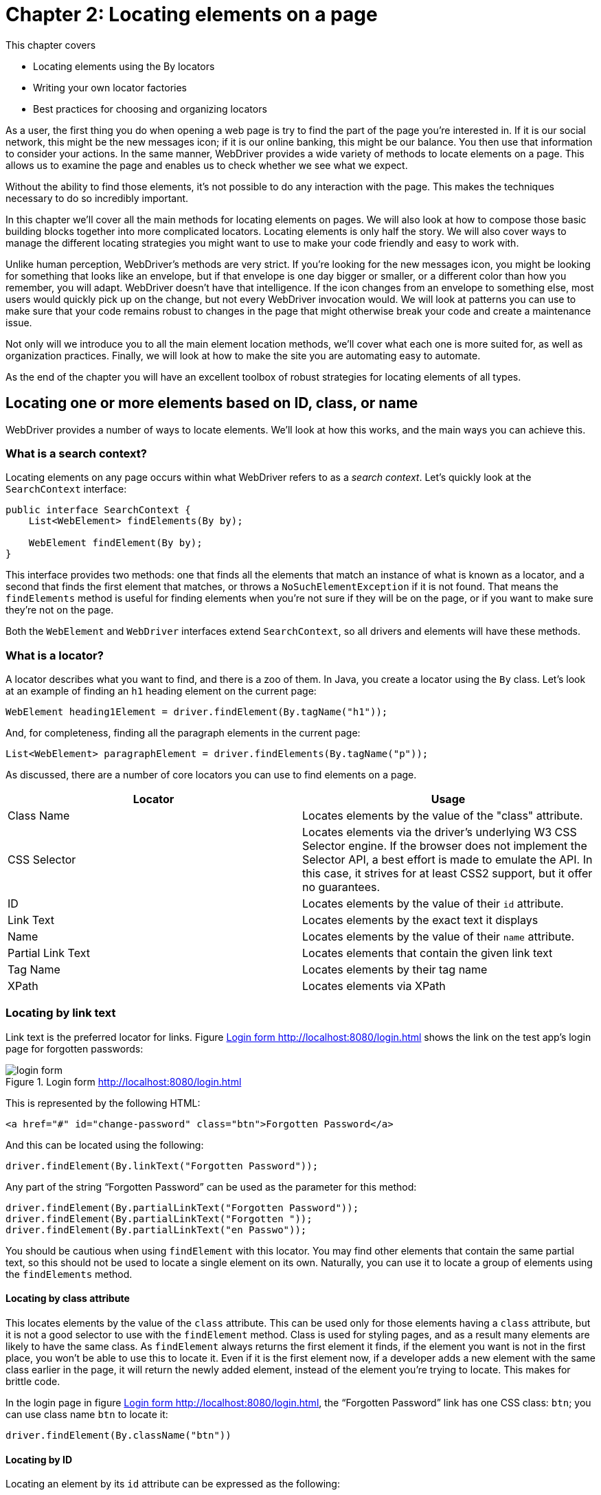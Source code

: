 = Chapter 2: Locating elements on a page

:imagesdir: ../images/ch02_locating_elements

This chapter covers

* Locating elements using the By locators
* Writing your own locator factories
* Best practices for choosing and organizing locators

As a user, the first thing you do when opening a web page is try to find the part of the page you're interested in. If it is our social network, this might be the new messages icon; if it is our online banking, this might be our balance. You then use that information to consider your actions. In the same manner, WebDriver provides a wide variety of methods to locate elements on a page. This allows us to examine the page and enables us to check whether we see what we expect.

Without the ability to find those elements, it's not possible to do any interaction with the page. This makes the techniques necessary to do so incredibly important.

In this chapter we'll cover all the main methods for locating elements on pages. We will also look at how to compose those basic building blocks together into more complicated locators. Locating elements is only half the story. We will also cover ways to manage the different locating strategies you might want to use to make your code friendly and easy to work with.

Unlike human perception, WebDriver's methods are very strict. If you're looking for the new messages icon, you might be looking for something that looks like an envelope, but if that envelope is one day bigger or smaller, or a different color than how you remember, you will adapt. WebDriver doesn't have that intelligence. If the icon changes from an envelope to something else, most users would quickly pick up on the change, but not every WebDriver invocation would. We will look at patterns you can use to make sure that your code remains robust to changes in the page that might otherwise break your code and create a maintenance issue.

Not only will we introduce you to all the main element location methods, we'll cover what each one is more suited for, as well as organization practices. Finally, we will look at how to make the site you are automating easy to automate.

As the end of the chapter you will have an excellent toolbox of robust strategies for locating elements of all types.

== Locating one or more elements based on ID, class, or name

WebDriver provides a number of ways to locate elements. We'll look at how this works, and the main ways you can achieve this.


=== What is a search context?

Locating elements on any page occurs within what WebDriver refers to as a __search context__. Let's quickly look at the `SearchContext` interface:

[source,java]
-----------------------------------------
public interface SearchContext {
    List<WebElement> findElements(By by);

    WebElement findElement(By by);
}
-----------------------------------------

This interface provides two methods: one that finds all the elements that match an instance of what is known as a locator, and a second that finds the first element that matches, or throws a `NoSuchElementException` if it is not found. That means the `findElements` method is useful for finding elements when you're not sure if they will be on the page, or if you want to make sure they're not on the page.

Both the `WebElement` and `WebDriver` interfaces extend `SearchContext`, so all drivers and elements will have these methods.

=== What is a locator?

A locator describes what you want to find, and there is a  zoo of them. In Java, you create a locator using the `By` class. Let's look at an example of finding an `h1` heading element on the current page:

[source,java]
------------------------------------------------------------------
WebElement heading1Element = driver.findElement(By.tagName("h1"));
------------------------------------------------------------------

And, for completeness, finding all the paragraph elements in the current page:

[source,java]
-------------------------------------------------------------------------
List<WebElement> paragraphElement = driver.findElements(By.tagName("p"));
-------------------------------------------------------------------------

As discussed, there are a number of core locators you can use to find elements on a page.

[cols=",",options="header",]
|=======================================================================
|Locator |Usage
|Class Name |Locates elements by the value of the "class" attribute.

|CSS Selector |Locates elements via the driver's underlying W3 CSS Selector engine. If the browser does not implement the Selector API, a best effort is made to emulate the API. In this case, it strives for at least CSS2 support, but it offer no guarantees.

|ID |Locates elements by the value of their `id` attribute.

|Link Text |Locates elements by the exact text it displays

|Name |Locates elements by the value of their `name` attribute.

|Partial Link Text |Locates elements that contain the given link text

|Tag Name |Locates elements by their tag name

|XPath |Locates elements via XPath
|=======================================================================

=== Locating by link text

Link text is the preferred locator for links. Figure <<login-form>> shows the link on the test app's login page for forgotten passwords:

[[login-form]]
image::login-form.png[title=Login form http://localhost:8080/login.html]

This is represented by the following HTML:

[source,html]
----
<a href="#" id="change-password" class="btn">Forgotten Password</a>
----

And this can be located using the following:

[source,java]
----
driver.findElement(By.linkText("Forgotten Password"));
----

Any part of the string “Forgotten Password” can be used as the parameter for this method:

[source,java]
----
driver.findElement(By.partialLinkText("Forgotten Password"));
driver.findElement(By.partialLinkText("Forgotten "));
driver.findElement(By.partialLinkText("en Passwo"));
----

You should be cautious when using `findElement` with this locator. You may find other elements that contain the same partial text, so this should not be used to locate a single element on its own. Naturally, you can use it to locate a group of elements using the `findElements` method.

==== Locating by class attribute

This locates elements by the value of the `class` attribute. This can be used only for those elements having a `class` attribute, but it is not a good selector to use with the `findElement` method. Class is used for styling pages, and as a result many elements are likely to have the same class. As `findElement` always returns the first element it finds, if the element you want is not in the first place, you won't be able to use this to locate it. Even if it is the first element now, if a developer adds a new element with the same class earlier in the page, it will return the newly added element, instead of the element you're trying to locate. This makes for brittle code.

In the login page in figure <<login-form>>, the “Forgotten Password” link has one CSS class: `btn`; you can use class name `btn` to locate it:

[source,bash]
----
driver.findElement(By.className("btn"))
----

==== Locating by ID

Locating an element by its `id` attribute can be expressed as the following:

[source,java]
----
driver.findElement(By.id("change-password"))
----

If the site is built using JavaScript, ID is normally applied to important elements. IDs are meant to be unique, so if an element has an ID, it's usually the most accurate way to identify the element. While IDs can accidentally appear multiple times on a page (for example, due to a programming error), this is rare. Since they are often added to facilitate JavaScript code, if this mistake occurs, the JavaScript will usually be faulty too, and therefore this will be spotted early in development.

If ID is available, make it your first choice.

==== Locating by input name

This is a locator which locates elements by the value of the `name` attribute. Normally it can only be used to locate form elements built using: `<input>`, `<button>`, `<select>`, and `<textarea>`. Remember, if the same name is used for multiple elements on the same page, only the first encountered element will be returned. So before using this locator, you need to check whether the name is unique on the page. If it is, then it can be used; otherwise, other locators (or combination thereof) will need to be used.

On the login page, there is an email input:

[source,html]
----
<input name="email" class="form-control" placeholder="Email"/>
----

So the code you would need would be the following:

[source,java]
----
driver.findElement(By.name("email"));
----

==== Locating by element tag name

This locator finds elements by their HTML tag name. Since there are often many repeating uses of most tags, it is not often possible to use this method to locate a single element. But it can be combined with other locators to effectively locate elements. One time you will find it useful is for locating the page's heading, as there is usually only one of these:

[source,html]
----
<h1>Welcome to WebDriver!</h1>
----

[source,java]
----
driver.findElement(By.tagName("h1"));
----

==== Locating using CSS selectors

Alongside XPath locators, the CSS selector locator is powerful. You can use the CSS selector approach to find by ID for example:

[source,css3]
----
#change-password
----

CSS selectors can be used to locate most of the other selectors. You can infer that if you can't find the element using a CSS selector, you won't be able find the element using any of id, class name, or name attribute locator.

[cols=",",options="header",]
|=============================================================
|Locator |CSS selector equivalent
| By class name "the-class" |`.the-class`
| By ID "the-id" |`#the-id`
| By tag name "h1" |`h1`
| By name "the-name" |`*[name='the-name']`
|=============================================================

The purpose of a CSS selector is to mark part of a page for formatting, not for automation. It is reasonable for a developer to change every CSS selector on a page, especially when a site gets a new coat of paint in the form of a re-skin. This means that CSS selectors, while powerful, can be a somewhat brittle.

CSS selectors can be slower than other locators, and it is worthwhile bearing that is mind if you are thinking of using them. This book is focussed on teaching WebDriver, not on teaching CSS, so you can find out more about CSS on the Mozilla's web site: <https://developer.mozilla.org/en-US/docs/Web/CSS/Tutorials>.

CSS is a good choice if you cannot locate an element by name or ID.

==== Locating using XPath

XPath locators are the most complex selector to use. It requires knowledge in XPath query language, so if you're not fluent in that query language, you will find it difficult to find elements using XPath queries.

Let's look at an example usage of an XPath for this HTML:

[source,html]
----
<a href="#" id="change-password">Change Password</a>
----

[source,java]
----
driver.findElement(By.xpath("//a[@id='change-password']"));
----

You can use the Web Developer Tools on Chrome to figure out the XPaths and CSS selectors. The XPath you get from the tool is `//*[@id="change-password"]`, which can be used directly, as in figure <<copy-xpath>>.

[[copy-xpath]]
image::copy-xpath.png[title=Copying an XPath]

This finds any tag with an ID attribute of "change-password". As you know it is a link, so you can change it to `//a[@id='change-password']` and it will still work; this is also safer since it restricts the elements to tag `<a>`.

XPath and CSS selectors can fulfill some of the same goals.

[cols=",",options="header",]
|=======================================================================
|Locator |XPath Selector Equivalent
| By class name "the-class"
| `//*[contains(concat(' ',normalize-space(@class),' '),' the-class ')]`

| By id "the-id" | `//*[@id='the-id']"`

| By tag name "h1" | `//h1`

| By name "the-name" |`//*[@name='the-name']`
|=======================================================================

I hope you can see from this that you have the same power as CSS selectors—-but the complexity is much higher.

Let's have a look at a couple of useful XPaths, ones that are hard to do using other locators.

==== `normalize-space(.)` versus `text(.)`

`text(.)` matches only against the text of the element, whereas `normalize-space(.)` returns the text of the element, and of all the elements it contains. This useful if you want to locate a paragraph of text which contains some styling:

[source,html]
----
<p>A paragraph with <b>this text in bold</b>.</p>
----

This will not be matched by the following XPath:

[source,xpath]
----
//*[contains(text(), 'A paragraph with this text in bold')]
----

Whereas this XPath will match:


[source,xpath]
----
//*[contains(normalize-space(.), 'A paragraph with this text in bold')]
----

Here we have combined `normalize-space` with `contains`. You can use this to locate an element within a parent element.

[source,xpath]
----
//div[contains(., 'A visible paragraph')]/a
----

This is a powerful expression. It finds a link within a paragraph that contains the phrase "A visible paragraph." The main challenge with XPath expressions is their complexity. They take a while to learn, and as there is no type-safety, or auto-complete support in most IDEs, they can be costly to work with and maintain.

It should be noted that XPath is the slowest of all the locators. If you want to learn more about XPath, then you can do so at Mozilla's web site <https://developer.mozilla.org/en-US/docs/Web/XPath>.

Many modern browsers provide a tool to find the XPath or CSS selector of an element. Be careful about copying these verbatim into your tests. They are often quite specific, and can easily change the next time the page loads.

XPath is good choice, but it's often better to try and solve locating problems using the CSS, name, or ID locators first, as these are easy for you and your team to understand.

That's a great variety of locators! They are all orientated around the knowing the string that you need to pass to create it. For XPath and CSS locators, these can be long and complex. We can reduce the complexity of our code by encapsulating commonly used locators into small factories that we can then reuse. For example, rather than having a locator for finding inputs using an XPath, it might be easier to create a locator specifically for the task of locating inputs.

=== Creating A Locator Factory For Complex Locators

You may find yourself creating locators that are similar to one another. For these common ones, you can reduce the verbosity of your code by having factories to create them.



XPaths are complicated to write and costly to maintain.



Create locator factories, similar to the methods on the `By` class, for complicated locators. My recommendation would be that because `By` method are not specific to an element, create one generic factory for locating without a tag name, named `ElementBy`, and then create one each for any tag you want to locate. For example, for locating `input` elements by the text of the label they are annotated with:

[source,java]
.link:https://github.com/selenium-webdriver-book/source/blob/master/src/test/java/swb/ch02locatingelements/InputBy.java[InputBy.java]
----
public final class InputBy {
    private InputBy() {
    }

    public static By label(String labelText) {
        return By.xpath("//label[contains(., '" + labelText + "')]/input");
    }
}
----

You'll notice that the constructor is private to prevent instantiation of the class.

For locating any element by the text it
contains:

[source,java]
.link:https://github.com/selenium-webdriver-book/source/blob/master/src/test/java/swb/ch02locatingelements/ElementBy.java[ElementBy.java]
----
public final class ElementBy {
    private ElementBy() {
    }

    public static By partialText(String text) {
        return By.xpath("//*[contains(normalize-space(.), '" + text + "')]");
    }
}
----



The preceding factory classes allow you to encapsulate complex locators within a class and then reuse them at will. By following a naming scheme and style similar to the `By` factory, you can ensure that other developers will find them easy to pick up and ensure that adoption is easier.

Later on we will talk about strategies for grouping locators together.

== Fine-grained targeting using complex CSS selectors

We discussed using CSS selectors earlier. Like XPath queries, CSS selectors are much more powerful than the basic locators. Let's look at a few ways to locate elements using CSS selectors.

You can refine a locator using an attribute:

[source,html]
----
<input name="email">
----

[source,css3]
----
input[name='email']
----

Or multiple attributes:

[source,html]
----
<input name="email" type="text">
----

[source,css3]
----
input[type='text'][name='email']
----

Note that if the attribute is its default value, like `type` could be in this example, then its values will be  undefined. You will not be able to locate is this way.

You can also refine a locator by the attributes prefix:

[source,html]
----
<input name="password">
----

[source,css3]
----
input[name^='passw']
----

By the suffix:

[source,html]
----
<input name="password">
----

[source,css3]
----
input[name$='sword']
----

By infix--containing a string:

[source,html]
----
<input name="password">
----

[source,css3]
----
input[name*='sswor']
----

By the next element on the page:

[source,html]
----
<input name="password">
<input type="submit">
----

[source,css3]
----
input[name='password'] + input[type='submit']
----

Or more loosely, by any sibling element:

[source,css3]
----
input[name='email'] ~ input[type='submit']
----

By a direct descendant:

[source,html]
----
<div>
  <input name="email">
</div>
----

[source,css3]
----
div > input[name='email']
----

Or by any descendant:

[source,html]
----
<form>
  <div>
    <input name="email">
  </div>
</form>
----

[source,css3]
----
form input[name='email']
----

You will notice that most of the examples here contains no more than two elements. This is deliberate. Think about this long selector:

[source,css3]
----
div > #login > div > input.btn.btn-primary
----

If you were to remove one of those divs, it would make the selector invalid.
Consider this one, suggested by Chrome:

[source,css3]
-------------------------------------------------
#login > div:nth-child(1) > input.btn.btn-primary
-------------------------------------------------

If the divs were reordered, and this would no longer be valid. Optimal, easy to maintain selectors are concise and accurate.

=== Locating table cells using CSS selectors

HTML tables are a common way to layout data on a web page. As you may wish to locate cell by the heading of the cell's column, then you need to do a series of look ups. Lets look at a technique to make accessing them less complex.



You want to robustly locate elements within a table, but tables can change, and columns can be re-ordered.



Locate table cells using CSS selectors. You can access cells within a HTML table using CSS selectors. Consider the table of users in figure <<users-table>>.

[[users-table]]
image::users-table.png[title=Users Table http://localhost:8080/users-table.html]

This is created by the following HTML:

[[users-tale-html]]
[source,html]
.link:https://github.com/selenium-webdriver-book/source/blob/master/src/main/webapp/users-table.html[users-table.html] - http://localhost:8080/users-table.html
----
<table class="table table-striped" id="users-table">
  <caption>Users</caption>
  <thead>
    <tr>
      <th>#</th>
      <th>Email</th>
      <th>Name</th>
    </tr>
  </thead>
  <tbody> <1>
    <tr> <2>
      <td>1</td>
      <td>john@doe.com</td>
      <td>John Doe</td> <3>
    </tr>
    <tr>
      <td>2</td>
      <td>jane@smith.com</td>
      <td>Jane Smith</td>
    </tr>
  </tbody>
</table>
----
<1> Within the table's `tbody`
<2> 1st row
<3> 3rd column

Here is a selector that will find "John Doe" in the table from figure <<users-table>>:

[source,css3]
----
table#users-table tbody tr:nth-child(1) td:nth-child(3)
----

[sidebar]
.CSS3 And HTML Unit Driver
****
If you are using HTML Unit Driver, you may find that examples that use CSS3 selector syntax (like :nth-child) do not work.
****

This selector finds the third cell of the first row of the table with the ID `users-table` body. This is typical of table access: find the cell at x/y coordinates. Note that the indexing is 1 to N rather than 0 to N-1.
This selector has an equivalent XPath query:

[source,xpath]
----
//table[@id='users-table']/tbody/tr[1]/td[3]
----

Our first task is to find the column index of the column you want. Since
you want to get a cell by the column title, you can do the following:

[source,java]
.link:https://github.com/selenium-webdriver-book/source/blob/master/src/test/java/swb/ch02locatingelements/TableIT.java[TableIT.java]
----
	int columnNumber = 1;
        while (!driver
                    .findElement(By.cssSelector(String.format("table#users-table th:nth-child(%d)", columnNumber)))
                    .getText().equals("Name")) {
            columnNumber++;
        }
----

This loop will break when it finds the header; otherwise it will exit with a `NoSuchElementException` if it can't find it. You can find the row based on the returned number.

[source,java]
----
By.cssSelector(
    String.format("table#users-table tbody tr:nth-child(1) td:nth-child(%d)",
        columnNumber))
----



This is a good first example of working with a section of a page's DOM, rather than with a single element. Certain page structures, such as forms and tables, are reasonably complex, and the relationships between the elements within them is important to locating the specific element you are interested in.

This is also a great opportunity to create a __locator factory__:

[source,java]
.link:https://github.com/selenium-webdriver-book/source/blob/master/src/test/java/swb/ch02locatingelements/TdBy.java[TdBy.java]
----
public final class TdBy {
    private TdBy() {
    }

    public static By cellLocation(int rowNumber, int columnNumber) {
        return By.cssSelector(String.format("tbody tr:nth-child(%d) td:nth-child(%d)",
            rowNumber, columnNumber));
    }
}
----

You'll notice that you can use XPath and CSS based locators interchangeably. But when should you use XPath, and when should you use CSS selector? There are no hard and fast rules, but as XPaths are oriented around the structure of the document you are looking at, and CSS around the styling, you can ask yourself the question: "Am I locating based on structure, or based on style?"

Next, lets look at an example of chaining search context together.

=== Narrowing down by locating within chained search contexts

You can combine search contexts together. For example, if you can locate a form within a page, you can then easily find the submit button for that form by using the `findElement` method of the form. But if you need to search the whole page, you might have many buttons. Is this technique we will look at how we can chain searches together to find an element easily and accurately.



You have an element that is hard to find with a single locator.



`WebElement` implements `SearchContext`. This means you can chain calls together to narrow down the context until you find your element. Let's have a look at the raw HTML of the login page:

[source,html]
.link:https://github.com/selenium-webdriver-book/source/blob/master/src/main/webapp/en/login.html[login.html] - <http://localhost:8080/login.html>
----
<div class="container">
    <h1>Login</h1>

    <form class="form-inline" id="login">
        <div class="form-group">
            <input name="email" class="form-control" placeholder="Email"/>
            <input type="password" name="password" class="form-control"
                placeholder="Password"/>
            <input type="submit" value="Login" class="btn btn-primary"/>
        </div>
        <div class="form-group forgotten-password">
            <a href="#" id="change-password" class="btn">
                Forgotten Password</a>
        </div>
    </form>
</div>
----

The `btn` class is used twice here. To find the "Forgotten Password" link, you can chain two `findElement` calls together to find the precise one you want:

[source,java]
.link:https://github.com/selenium-webdriver-book/source/blob/master/src/test/java/swb/ch02locatingelements/ChainedLocatorsIT.java[ChainedLocatorsIT.java]
----
driver
    .findElement(By.className("forgotten-password")) // <1>
    .findElement(By.tagName("a")); // <2>
----
<1> Find a form group for the forgotten password.
<2> Find a link in that group.



You have a number of ways to search for common elements. If the element is harder to find, then you can use a chain of `findElement` invocations to narrow down the search context until you have the element you want. This is really effective when working with forms. You can find the form with a carefully created locator, then be a bit looser finding the elements you want within the form:

[source,java]
.link:https://github.com/selenium-webdriver-book/source/blob/master/src/test/java/swb/ch02locatingelements/ChainedLocatorsIT.java[ChainedLocatorsIT.java]
----
WebElement loginForm = driver.findElement(By.id("login")); <1>
WebElement emailInput = loginForm.findElement(By.name("email")); <2>
WebElement passwordInput = loginForm.findElement(By.name("password"));
WebElement submit = loginForm.findElement(By.className("btn-primary"));
----
<1> Locate the form itself.
<2> Narrow down each element.

This can resolve a number of issues with brittle location code.

== Locator composition

You have seen that we repeatedly perform the same operation: find an element within a page, then narrow down the scope to find another element. You have seen this with forms and tables. What you should try to do is to keep locators simple: find a cell within a table, or an input within a form. You can compose them together to provide more complex locating.

WebDriver does not provide this out of the box, but the support library has a number of useful locators.

[sidebar]
.WebDriver Support Library
****
WebDriver provides a small support library. This contains a number of useful classes that are not part of the core library. These classes include support for (amongst other things) select lists, and Page Objects. These are well worthwhile including in your project.
****

=== Locating by ID or name

This locator finds by the value of either ID or name attribute. This is useful for situations where you expect a page to change, and you want to be robust to that change. This is especially useful if the automation code doesn't live with the production code, and you can't guarantee they will get updated in step with one another. It is an example of __backward/forward__ compatibility. It means you can update you test before the change is made, and it will still pass both before and after the change has occured.

Consider this password input:

[source,html]
----
<input type="password" name="password" class="form-control"/>
----

It might be that the developers need to change the name to `j_password`. You can negotiate with them to add an ID to it:

[source,html]
---------------------------------------------------------------------------
<input type="password" name="password" id="password" class="form-control"/>
---------------------------------------------------------------------------

Then you can use the following locator:

[source,java]
-----------------------------------------------
driver.findElement(new ByIdOrName("password"));
-----------------------------------------------

This will work with before and after the change has been made. One thing to note is that if you use `ByIdOrName` with `findElements` (plural) you will get the super-set of elements that match: all elements that have the ID and name.

=== Chained locators

This locator performs a sequence of matches, drilling down into the DOM to find the element. It is probably best explained using an example of finding the email input within the registration form, but without using any major attribute of the email input:

[source,html]
----
<form role="form" id="registration-form"> <1>
    <div class="form-group">
        <label> <2>
            Email
            <input type="email" name="email"  class="form-control"
               placeholder="E.g. john.doe@swb.com"/> <3>
        </label>
    </div>
  <!--- ... --->
</form>
----
<1> Find form by ID "registration-form"
<2> Find a label with the text "Email"
<3> find an `input`

[[by-chained]]
[source,java]
.link:https://github.com/selenium-webdriver-book/source/blob/master/src/test/java/swb/ch02locatingelements/LocatorCompositionIT.java[LocatorCompositionIT.java]
----
driver.findElement(
        new ByChained(
                By.id("registration-form"),
                By.xpath("//label[contains(.,'Email')]"),
                By.tagName("input")
        )
);
----

The example in listing <<by-chained>> will first find the registration form by it's ID, then find the label within that form, and finally the input within that locator. Each locater is executed with the `WebElement` returned by the previous element. The preceding code is equivalent to this:

[source,java]
----
driver.findElement(By.id("registration-form"))
    .findElement(By.xpath("//label[contains(.,'Email')]"))
    .findElement(By.tagName("input"));
----

Chained locators are useful when you want to mix and match different locators.

=== Creating locator composers to provide backward/forward compatibility

Imagine a new version of your web site is going to be released. But the HTML changed so that your locators no longer work -- frustrating! You could update the locator to the new version, but that might not be complete yet, or you could leave your tests "red" and make sure everyone knows that they need to be updated at some point in the future. Or, you could make sure your test pass with both the old and the new code. This technique will show you how.



You want to locate elements in a reliable and flexible fashion.



Create a locator factory that composes locators using matching operations such as `all`, `any` and `none`. For example, you can create an "all" locator as follows:

[source,java]
.link:https://github.com/selenium-webdriver-book/source/blob/master/src/test/java/swb/ch02locatingelements/AllBy.java[AllBy.java]
----
public class AllBy extends By {

    private final By[] bys;

    private AllBy(By... bys) {
        this.bys = bys;
    }

    public static AllBy all(By... bys) { <1>
        return new AllBy(bys);
    }

    @Override
    public List<WebElement> findElements(SearchContext context) {
        List<WebElement> elements = null;
        for (By by : bys) {
            List<WebElement> newElements = context.findElements(by);
            if (elements == null) {
                elements = newElements; <2>
            } else {
                elements.retainAll(newElements); <3>
            }
        }
        return elements;
    }
}
----
<1> Static factory method.
<2> If you have the first set of elements, initialize the list.
<3> Otherwise, keep only the new elements.

You can use this as follows:

[source,java]
.link:https://github.com/selenium-webdriver-book/source/blob/master/src/test/java/swb/ch02locatingelements/LocatorCompositionIT.java[LocatorCompositionIT.java]
----
driver.findElement(AllBy.all(By.tagName("input"), By.name("password")))
----

You can emulate the `IdOrName` locator with a `AnyBy`:

[source,java]
.link:https://github.com/selenium-webdriver-book/source/blob/master/src/test/java/swb/ch02locatingelements/AnyBy.java[AnyBy.java]
----
public class AnyBy extends By {
    private final By[] bys;

    private AnyBy(By... bys) {
        this.bys = bys;
    }

    public static By any(By... bys) {
        return new AnyBy(bys);
    }

    @Override
    public List<WebElement> findElements(SearchContext context) {
        List<WebElement> elements = new ArrayList<>();
        for (By by : bys) {
            elements.addAll(context.findElements(by)); <1>
        }
        return elements;
    }
}
----
<1> Add all the elements you find.

This can be used as follows:

[source,java]
.link:https://github.com/selenium-webdriver-book/source/blob/master/src/test/java/swb/ch02locatingelements/LocatorCompositionIT.java[LocatorCompositionIT.java]
----
driver.findElement(AnyBy.any(By.id("email"), By.name("email")))
----

If you want to exclude matches, the code is straightforward:

[source,java]
.link:https://github.com/selenium-webdriver-book/source/blob/master/src/test/java/swb/ch02locatingelements/NotBy.java[NotBy.java]
----
public class NotBy extends By {

    private final By by;

    private NotBy(By by) {
        this.by = by;
    }

    public static By not(By by) {
        return new NotBy(by);
    }

    @Override
    public List<WebElement> findElements(SearchContext context) {
        List<WebElement> elements =
            context.findElements(By.cssSelector("*")); <1>
        elements.removeAll(context.findElements(by));
        return elements;
    }
}
----
<1> Get every element on the page.

For example, to find all contact check boxes on the registration page,
but excluding the email box:

[source,java]
.link:https://github.com/selenium-webdriver-book/source/blob/master/src/test/java/swb/ch02locatingelements/LocatorCompositionIT.java[LocatorCompositionIT.java]
----
driver.findElements(
        AllBy.all(
                By.name("contact"),
                NotBy.not(By.cssSelector("*[value='email']"))
        )
);
----



The hawk-eyed among you will have noticed the similarity to Hamcrest matchers. This is deliberate; it will make them easy to learn. The question you might want to ask is __"Why doesn't WebDriver come with these bundled?"__ Performance? Perhaps. The `NotBy` will need to return every element on the page.This might be quite slow, especially when working with a Selenium grid, or on pages with large numbers of elements.

This is just one way to combine locating elements in a complex way.

Next, we will look at a way to make pages easier to work with.

== Making pages amenable to element locating

One of the interesting challenges to page automation is that we are automating an application which we do not write ourselves. I think my biggest recommendation to automation is: if you can, get write-access to the source code of the application you're automating. If you find that there is an element that you can't locate without a complex selector, you can modify it to make it easier to work with.

[cols=",",options="header",]
|=================================
|Item |Usage
|ID attribute |JavaScript and CSS.
|Name attribute |Form parameters.
|Class attribute |Styling page.
|CSS |Styling the page.
|=================================

Any one of these can be legitimately changed by their author. Nowhere in the list does it say "used for automation".

=== Using a common CSS class prefix to create your own automation namespace

The HTML of the web site is designed for making the web site look good and customers happy. But what about our test automation? We can please everyone! This technique will show you how to mark up the HTML in such a way that changes to the HTML needed to styling or anything else won't affect your tests.



Pages change causing automation code to break.



Get write access to the page source code. Add automation data to it. Revisiting the HTML for the shopping cart:

[source,html]
.link:https://github.com/selenium-webdriver-book/source/blob/master/src/main/webapp/shopping-cart.html[shopping-cart.html]
------------------------------------------------------------------------
<input type="text"
       name="cartDS.shoppingcart_ROW0_m_orderItemVector_ROW0_m_quantity"
       class="form-control input-sm" value="1" size="2"/>
------------------------------------------------------------------------

The one aspect we can change without affecting the behavior of the page is the class name. We can append a new, special class to it, in this case `wd-cart-item-0`:

[source,html]
------------------------------------------------------------------------
<input type="text"
       name="cartDS.shoppingcart_ROW0_m_orderItemVector_ROW0_m_quantity"
       class="form-control input-sm wd-cart-item-0" value="1" size="2"/>
------------------------------------------------------------------------

To break this down into its parts:

`wd`:: An __automation prefix__ ("wd" for WebDriver, but you might want `auto` for automating).
`cart-item-0`:: An __automation ID__ for us to access.

We can use this as follows:

[source,java]
----
driver.findElement(By.className(String.format("wd-cart-item-%d", 0)))
----



This technique relies on having access to the source code, and a clear and well-known agreement that classes prefixed with your automation prefix are only for automation, and can't be used for programming or other reasons. It would be easy for a new developer to accidentally undermine this technique if they don't know about it, so it's very important that everybody be aware of it.

Rather than have the common prefix littered across your code, this technique can be combined with locator factories to produce more concise code, for example:

[source,java]
.link:https://github.com/selenium-webdriver-book/source/blob/master/src/test/java/swb/ch02locatingelements/ElementBy.java[ElementBy.java]
----
public final class ElementBy {
    ...

    public static By automationId(String id) {
        return By.className("wd-" + id);
    }
}
----

Used as follows:

[source,java]
----
driver.findElement(ElementBy.automationId(String.format("cart-item-%d", 0)))
----


== When to use each locator?

We've covered both the built in locators, as well as some customized ones. But when to use each one? Here's a handy cheat-sheet to help you!

[options="header,footer"]
|=======================
|Locator    |When to use it
|ID         |When your element has a unique ID
|Name       |When you're testing a form, and the input's name is unique
|Class name |When the element has a unique class name
|Tag name   |When you want to locate a page heading
|Link text  |When you need to locate a link, and only care about one Language
|CSS        |When you need a complex locator, or you have an automation prefix
|XPath      |When you need a complex locator, and CSS will not work
|Chained    |When you need a complex locator, but want to mix different types of locator
|=======================

== Summary

* `SearchContext` is the main interface for locating elements, the methods `findElement` and `findElements` the primary methods.
* You have several different methods of locating elements. These include by ID, name, class, CSS, and XPath.
* Both XPath and CSS locators are powerful. This power can produce complexity, and therefore using patterns, such as composition and the strategy pattern, can greatly help to simplify their usage.
* Creating __locator factories__ can make complex locators safe to create.
* You can encapsulate complex page structures, such as tables, into helper classes. The Decorator Pattern is useful when you are doing this.
* Hard to find elements can be located using the *navigational pattern*.
* If you have access to the site you are automating, an __automation prefix__ can reduce the complexity of automating pages.

Now that you understand how to locate elements within a page, it is time to move forward with covering the various methods of interacting with those elements. The focus of the next chapter will be working with the various methods that `WebDriver` and `WebElement` provide to interact with the page.
